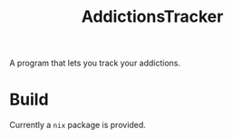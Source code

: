 #+TITLE: AddictionsTracker

A program that lets you track your addictions.

[[./atracker.png]]

* Build
Currently a ~nix~ package is provided.

